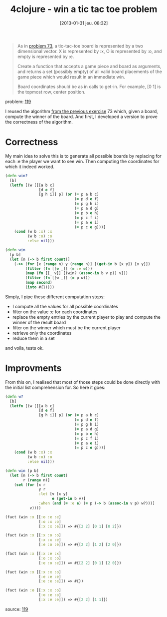 #+DATE: [2013-01-31 jeu. 08:32]
#+BLOG: tony-blog
#+POSTID: 983
#+OPTIONS:
#+CATEGORIES: clojure, exercises, 4clojure, functional-programming, tic-tac-toe
#+TAGS: clojure, exercises, 4clojure, functional-programming, tic-tac-toe
#+TITLE: 4clojure - win a tic tac toe problem
#+DESCRIPTION: One possible solution about the 'win a tic-tac-toe problem' (119) on 4clojure.com

#+begin_quote
As in [[http://www.4clojure.com/problem/73][problem 73]], a tic-tac-toe board is represented by a two dimensional vector. X is represented by :x, O is represented by :o, and empty is represented by :e.

Create a function that accepts a game piece and board as arguments, and returns a set (possibly empty) of all valid board placements of the game piece which would result in an immediate win.

Board coordinates should be as in calls to get-in. For example, [0 1] is the topmost row, center position.
#+end_quote
problem: [[http://www.4clojure.com/problem/119][119]]

I reused the algorithm [[http://adumont.fr/blog/4clojure-analyze-a-tic-tac-toe-problem/][from the previous exercise]] 73 which, given a board, compute the winner of the board.
And first, I developed a version to prove the correctness of the algorithm.

* Correctness

My main idea to solve this is to generate all possible boards by replacing for each :e the player we want to see win.
Then computing the coordinates for which it indeed worked.

#+begin_src clojure
(defn win?
  [b]
  (letfn [(w [[[a b c]
               [d e f]
               [g h i]] p] (or (= p a b c)
                               (= p d e f)
                               (= p g h i)
                               (= p a d g)
                               (= p b e h)
                               (= p c f i)
                               (= p a e i)
                               (= p c e g)))]
    (cond (w b :x) :x
          (w b :o) :o
          :else nil)))

(defn win
  [p b]
  (let [n (-> b first count)]
    (->> (for [x (range n) y (range n)] [(get-in b [x y]) [x y]])
         (filter (fn [[e _]] (= :e e)))
         (map (fn [[_ v]] [(win? (assoc-in b v p)) v]))
         (filter (fn [[w _]] (= p w)))
         (map second)
         (into #{}))))
#+end_src

Simply, I pipe these different computation steps:
- I compute all the values for all possible coordinates
- filter on the value :e for each coordinates
- replace the empty entries by the current player to play and compute the winner of the result board
- filter on the winner which must be the current player
- retrieve only the coordinates
- reduce them in a set

and voila, tests ok.

* Improvments

From this on, I realised that most of those steps could be done directly with the initial list comprehension for.
So here it goes:

#+begin_src clojure
(defn w?
  [b]
  (letfn [(w [[[a b c]
               [d e f]
               [g h i]] p] (or (= p a b c)
                               (= p d e f)
                               (= p g h i)
                               (= p a d g)
                               (= p b e h)
                               (= p c f i)
                               (= p a e i)
                               (= p c e g)))]
    (cond (w b :x) :x
          (w b :o) :o
          :else nil)))

(defn win [p b]
  (let [n (-> b first count)
        r (range n)]
    (set (for [x r
               y r
               :let [v [x y]
                     e (get-in b v)]
               :when (and (= :e e) (= p (-> b (assoc-in v p) w?)))]
           v))))

(fact (win :x [[:o :e :e]
               [:o :x :o]
               [:x :x :e]]) => #{[2 2] [0 1] [0 2]})

(fact (win :x [[:x :o :o]
               [:x :x :e]
               [:e :o :e]]) => #{[2 2] [1 2] [2 0]})

(fact (win :x [[:x :e :x]
               [:o :x :o]
               [:e :o :e]]) => #{[2 2] [0 1] [2 0]})

(fact (win :x [[:x :x :o]
               [:e :e :e]
               [:e :e :e]]) => #{})

(fact (win :o [[:x :x :o]
               [:o :e :o]
               [:x :e :e]]) => #{[2 2] [1 1]})
#+end_src

source: [[https://github.com/ardumont/my-4clojure-lab/blob/master/src/my_4clojure_lab/149/core119.clj][119]]

